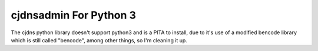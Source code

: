 cjdnsadmin For Python 3
=======================

|Build Status| |Code Health| |PyPI|

The cjdns python library doesn't support python3 and is a PITA to
install, due to it's use of a modified bencode library which is still
called "bencode", among other things, so I'm cleaning it up.

.. |Build Status| image:: https://travis-ci.org/thefinn93/cjdnsadmin.svg?branch=master
   :target: https://travis-ci.org/thefinn93/cjdnsadmin
.. |Code Health| image:: https://landscape.io/github/thefinn93/cjdnsadmin/master/landscape.svg
   :target: https://landscape.io/github/thefinn93/cjdnsadmin/master
.. |PyPI| image:: https://img.shields.io/pypi/v/cjdnsadmin.svg
   :target: https://pypi.python.org/pypi/cjdnsadmin


